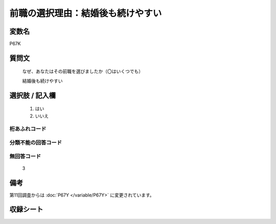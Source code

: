 .. title:: P67K
.. rst-class:: item

====================================================================================================
前職の選択理由：結婚後も続けやすい
====================================================================================================

.. rst-class:: varname

変数名
==================

P67K

.. rst-class:: question

質問文
==================

   なぜ、あなたはその前職を選びましたか（〇はいくつでも）


   結婚後も続けやすい

.. rst-class:: answer

選択肢 / 記入欄
======================

  1. はい
  2. いいえ



.. rst-class:: overflow

桁あふれコード
-------------------------------
  


.. rst-class:: not_classified

分類不能の回答コード
-------------------------------------
  


.. rst-class:: not_available

無回答コード
-------------------------------------
  3


.. rst-class:: bikou

備考
==================
 
第11回調査からは :doc:`P67Y </variable/P67Y>` に変更されています。


.. rst-class:: include_sheet

収録シート
=======================================
.. hlist::
   :columns: 3
   
   
   * p1_1
   
   * p5b_1
   
   


.. index:: P67K